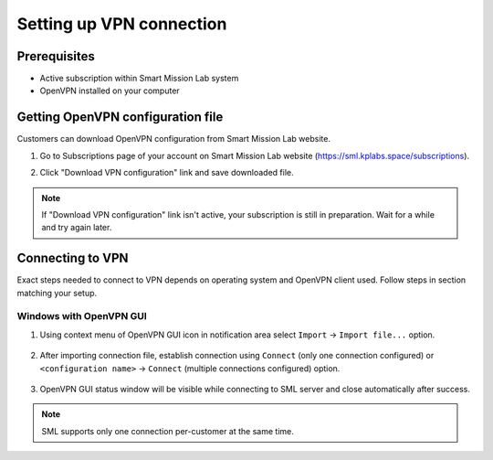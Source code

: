 Setting up VPN connection
=========================

Prerequisites
-------------

* Active subscription within Smart Mission Lab system
* OpenVPN installed on your computer

Getting OpenVPN configuration file
-----------------------------------

Customers can download OpenVPN configuration from Smart Mission Lab website.

1. Go to Subscriptions page of your account on Smart Mission Lab website (https://sml.kplabs.space/subscriptions).
2. Click "Download VPN configuration" link and save downloaded file.

    .. image:: images/subscription_download_vpn_config.png

.. note::

    If "Download VPN configuration" link isn't active, your subscription is still in preparation. Wait for a while and try again later.

Connecting to VPN
-----------------

Exact steps needed to connect to VPN depends on operating system and OpenVPN client used. Follow steps in section matching your setup.

Windows with OpenVPN GUI
++++++++++++++++++++++++

1. Using context menu of OpenVPN GUI icon in notification area select ``Import`` → ``Import file...`` option.

    .. image:: images/openvpn_gui_import.png

2. After importing connection file, establish connection using ``Connect`` (only one connection configured) or ``<configuration name>`` → ``Connect`` (multiple connections configured) option.

    .. image:: images/openvpn_gui_connect.png


3. OpenVPN GUI status window will be visible while connecting to SML server and close automatically after success.

.. note:: SML supports only one connection per-customer at the same time.

